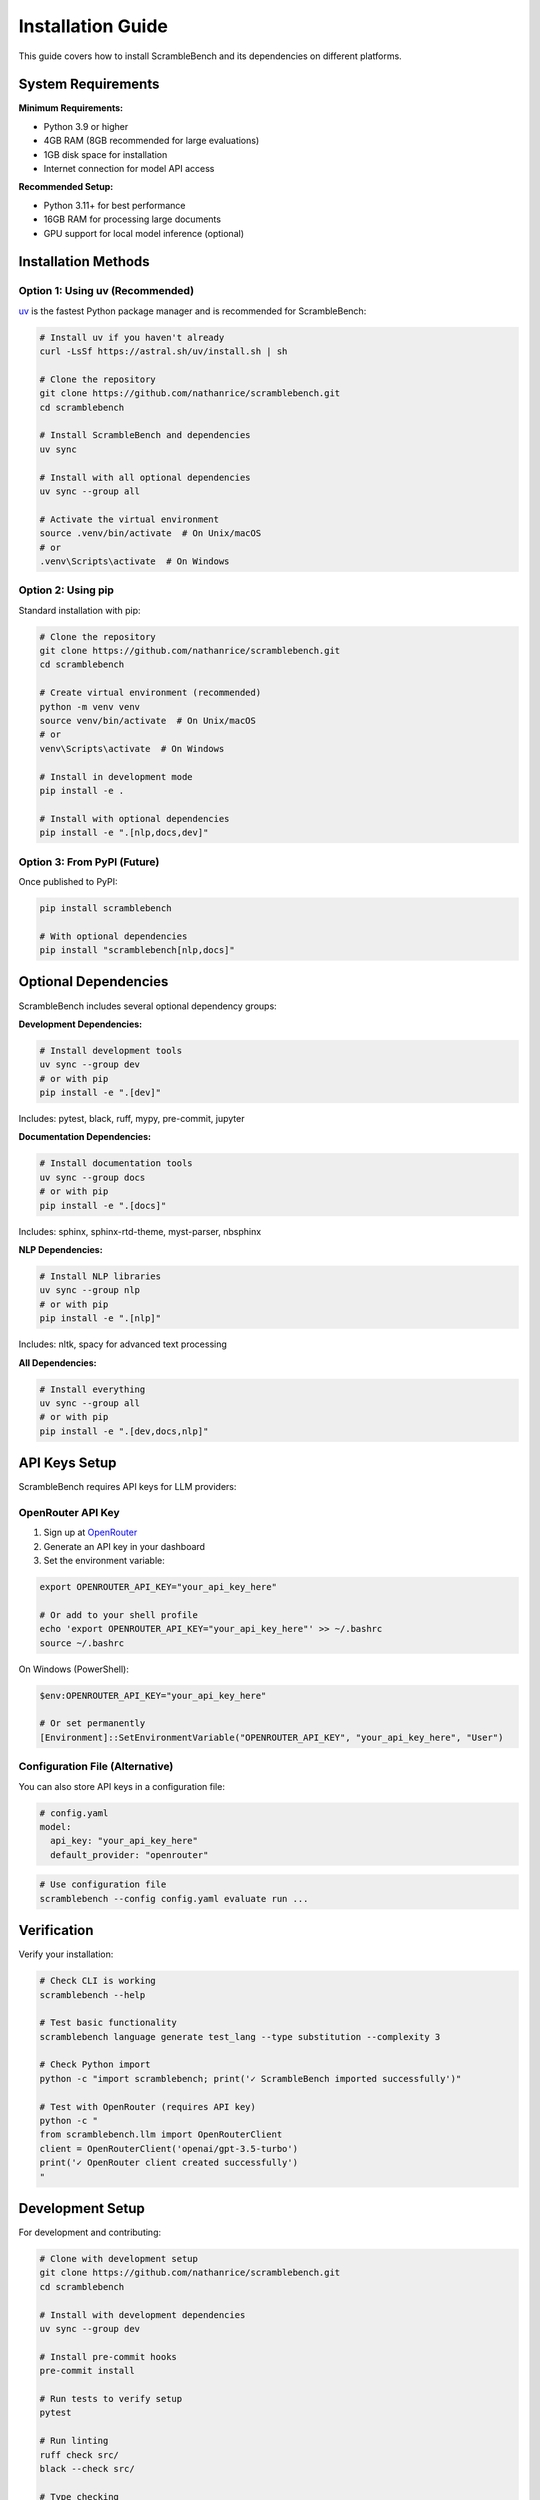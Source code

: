 Installation Guide
==================

This guide covers how to install ScrambleBench and its dependencies on different platforms.

System Requirements
-------------------

**Minimum Requirements:**

* Python 3.9 or higher
* 4GB RAM (8GB recommended for large evaluations)
* 1GB disk space for installation
* Internet connection for model API access

**Recommended Setup:**

* Python 3.11+ for best performance  
* 16GB RAM for processing large documents
* GPU support for local model inference (optional)

Installation Methods
--------------------

Option 1: Using uv (Recommended)
~~~~~~~~~~~~~~~~~~~~~~~~~~~~~~~~~

`uv <https://github.com/astral-sh/uv>`_ is the fastest Python package manager and is recommended for ScrambleBench:

.. code-block:: bash

   # Install uv if you haven't already
   curl -LsSf https://astral.sh/uv/install.sh | sh

   # Clone the repository
   git clone https://github.com/nathanrice/scramblebench.git
   cd scramblebench

   # Install ScrambleBench and dependencies
   uv sync

   # Install with all optional dependencies
   uv sync --group all

   # Activate the virtual environment
   source .venv/bin/activate  # On Unix/macOS
   # or
   .venv\Scripts\activate  # On Windows

Option 2: Using pip
~~~~~~~~~~~~~~~~~~~

Standard installation with pip:

.. code-block:: bash

   # Clone the repository
   git clone https://github.com/nathanrice/scramblebench.git
   cd scramblebench

   # Create virtual environment (recommended)
   python -m venv venv
   source venv/bin/activate  # On Unix/macOS
   # or
   venv\Scripts\activate  # On Windows

   # Install in development mode
   pip install -e .

   # Install with optional dependencies
   pip install -e ".[nlp,docs,dev]"

Option 3: From PyPI (Future)
~~~~~~~~~~~~~~~~~~~~~~~~~~~~~

Once published to PyPI:

.. code-block:: bash

   pip install scramblebench

   # With optional dependencies
   pip install "scramblebench[nlp,docs]"

Optional Dependencies
---------------------

ScrambleBench includes several optional dependency groups:

**Development Dependencies:**

.. code-block:: bash

   # Install development tools
   uv sync --group dev
   # or with pip
   pip install -e ".[dev]"

Includes: pytest, black, ruff, mypy, pre-commit, jupyter

**Documentation Dependencies:**

.. code-block:: bash

   # Install documentation tools  
   uv sync --group docs
   # or with pip
   pip install -e ".[docs]"

Includes: sphinx, sphinx-rtd-theme, myst-parser, nbsphinx

**NLP Dependencies:**

.. code-block:: bash

   # Install NLP libraries
   uv sync --group nlp  
   # or with pip
   pip install -e ".[nlp]"

Includes: nltk, spacy for advanced text processing

**All Dependencies:**

.. code-block:: bash

   # Install everything
   uv sync --group all
   # or with pip
   pip install -e ".[dev,docs,nlp]"

API Keys Setup
--------------

ScrambleBench requires API keys for LLM providers:

OpenRouter API Key
~~~~~~~~~~~~~~~~~~

1. Sign up at `OpenRouter <https://openrouter.ai>`_
2. Generate an API key in your dashboard
3. Set the environment variable:

.. code-block:: bash

   export OPENROUTER_API_KEY="your_api_key_here"

   # Or add to your shell profile
   echo 'export OPENROUTER_API_KEY="your_api_key_here"' >> ~/.bashrc
   source ~/.bashrc

On Windows (PowerShell):

.. code-block:: powershell

   $env:OPENROUTER_API_KEY="your_api_key_here"

   # Or set permanently
   [Environment]::SetEnvironmentVariable("OPENROUTER_API_KEY", "your_api_key_here", "User")

Configuration File (Alternative)
~~~~~~~~~~~~~~~~~~~~~~~~~~~~~~~~~

You can also store API keys in a configuration file:

.. code-block:: yaml

   # config.yaml
   model:
     api_key: "your_api_key_here"
     default_provider: "openrouter"

.. code-block:: bash

   # Use configuration file
   scramblebench --config config.yaml evaluate run ...

Verification
------------

Verify your installation:

.. code-block:: bash

   # Check CLI is working
   scramblebench --help

   # Test basic functionality
   scramblebench language generate test_lang --type substitution --complexity 3

   # Check Python import
   python -c "import scramblebench; print('✓ ScrambleBench imported successfully')"

   # Test with OpenRouter (requires API key)
   python -c "
   from scramblebench.llm import OpenRouterClient
   client = OpenRouterClient('openai/gpt-3.5-turbo')
   print('✓ OpenRouter client created successfully')
   "

Development Setup
-----------------

For development and contributing:

.. code-block:: bash

   # Clone with development setup
   git clone https://github.com/nathanrice/scramblebench.git
   cd scramblebench

   # Install with development dependencies
   uv sync --group dev

   # Install pre-commit hooks
   pre-commit install

   # Run tests to verify setup
   pytest

   # Run linting
   ruff check src/
   black --check src/

   # Type checking
   mypy src/

Platform-Specific Notes
------------------------

macOS
~~~~~

.. code-block:: bash

   # Install Homebrew if needed
   /bin/bash -c "$(curl -fsSL https://raw.githubusercontent.com/Homebrew/install/HEAD/install.sh)"

   # Install Python via Homebrew
   brew install python@3.11

   # Install uv
   brew install uv

   # Then follow standard installation

Linux (Ubuntu/Debian)
~~~~~~~~~~~~~~~~~~~~~~

.. code-block:: bash

   # Update package list
   sudo apt update

   # Install Python and pip
   sudo apt install python3.11 python3.11-venv python3-pip

   # Install uv
   curl -LsSf https://astral.sh/uv/install.sh | sh

   # Then follow standard installation

Linux (CentOS/RHEL/Fedora)
~~~~~~~~~~~~~~~~~~~~~~~~~~~

.. code-block:: bash

   # Install Python
   sudo dnf install python3.11 python3-pip  # Fedora
   # or
   sudo yum install python3.11 python3-pip  # CentOS/RHEL

   # Install uv
   curl -LsSf https://astral.sh/uv/install.sh | sh

   # Then follow standard installation

Windows
~~~~~~~

1. **Install Python:**
   Download Python 3.11+ from `python.org <https://www.python.org/downloads/>`_

2. **Install uv:**

   .. code-block:: powershell

      # Using PowerShell
      powershell -c "irm https://astral.sh/uv/install.ps1 | iex"

3. **Follow standard installation**

Docker Installation
-------------------

Use the provided Dockerfile for containerized deployment:

.. code-block:: bash

   # Build Docker image
   docker build -t scramblebench .

   # Run with environment variables
   docker run -e OPENROUTER_API_KEY="your_key" scramblebench \
     scramblebench evaluate run --models "gpt-3.5-turbo" \
     --benchmarks "data/benchmarks/simple_qa.json"

   # Mount local data directory
   docker run -v $(pwd)/data:/app/data \
     -e OPENROUTER_API_KEY="your_key" \
     scramblebench \
     scramblebench language generate test --type substitution

Common Issues
-------------

**ImportError: No module named 'scramblebench'**

Solution:

.. code-block:: bash

   # Ensure you're in the right directory and environment
   cd /path/to/scramblebench
   source .venv/bin/activate  # or activate your virtual environment
   pip install -e .

**OpenRouter API errors**

Solution:

.. code-block:: bash

   # Verify API key is set
   echo $OPENROUTER_API_KEY

   # Test API key manually
   curl -H "Authorization: Bearer $OPENROUTER_API_KEY" \
     https://openrouter.ai/api/v1/models

**Memory issues with large evaluations**

Solution:

.. code-block:: yaml

   # Add to config.yaml
   evaluation:
     batch_size: 10  # Reduce batch size
     max_samples: 100  # Limit samples

   model:
     timeout: 30  # Reduce timeout
     rate_limit: 5.0  # Lower rate limit

**Permission errors on macOS/Linux**

Solution:

.. code-block:: bash

   # Fix permissions
   chmod +x scripts/*
   sudo chown -R $USER:$USER ~/.cache/scramblebench

Next Steps
----------

After installation:

1. **Quick Start:** See :doc:`quickstart` for basic usage
2. **CLI Guide:** Check :doc:`cli_guide` for command-line usage  
3. **Configuration:** Review :doc:`configuration` for advanced setup
4. **Examples:** Explore the ``examples/`` directory

Getting Help
------------

If you encounter issues:

1. **Check the logs:** Enable verbose mode with ``--verbose``
2. **GitHub Issues:** `Report issues <https://github.com/nathanrice/scramblebench/issues>`_
3. **Discussions:** `Ask questions <https://github.com/nathanrice/scramblebench/discussions>`_
4. **Documentation:** Browse this documentation for solutions